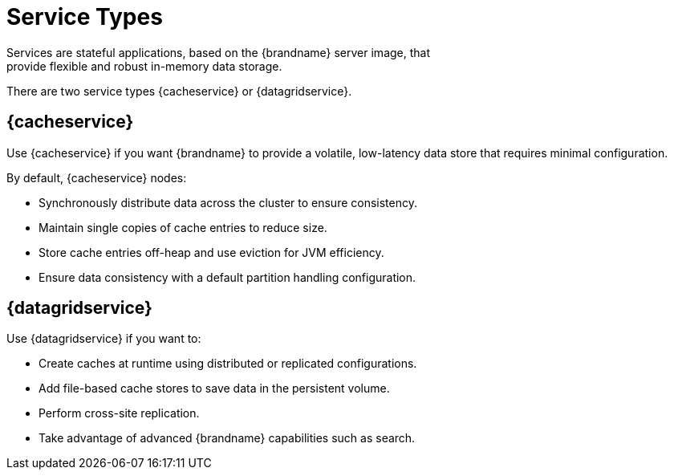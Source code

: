[id='services-{context}']
= Service Types
Services are stateful applications, based on the {brandname} server image, that
provide flexible and robust in-memory data storage.

There are two service types {cacheservice} or {datagridservice}.

== {cacheservice}

Use {cacheservice} if you want {brandname} to provide a volatile, low-latency
data store that requires minimal configuration.

By default, {cacheservice} nodes:

* Synchronously distribute data across the cluster to ensure consistency.
* Maintain single copies of cache entries to reduce size.
* Store cache entries off-heap and use eviction for JVM efficiency.
* Ensure data consistency with a default partition handling configuration.

== {datagridservice}

Use {datagridservice} if you want to:

* Create caches at runtime using distributed or replicated configurations.
* Add file-based cache stores to save data in the persistent volume.
* Perform cross-site replication.
* Take advantage of advanced {brandname} capabilities such as search.

